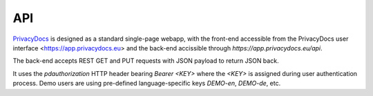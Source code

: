 API
===

`PrivacyDocs <https://privacydocs.eu>`_ is designed as a standard single-page webapp, with the front-end accessible from the PrivacyDocs user interface <https://app.privacydocs.eu> and the back-end accissible through `https://app.privacydocs.eu/api`.

The back-end accepts REST GET and PUT requests with JSON payload to return JSON back.

It uses the `pdauthorization` HTTP header bearing `Bearer <KEY>` where the `<KEY>` is assigned during user authentication process. 
Demo users are using pre-defined language-specific keys `DEMO-en`, `DEMO-de`, etc.

